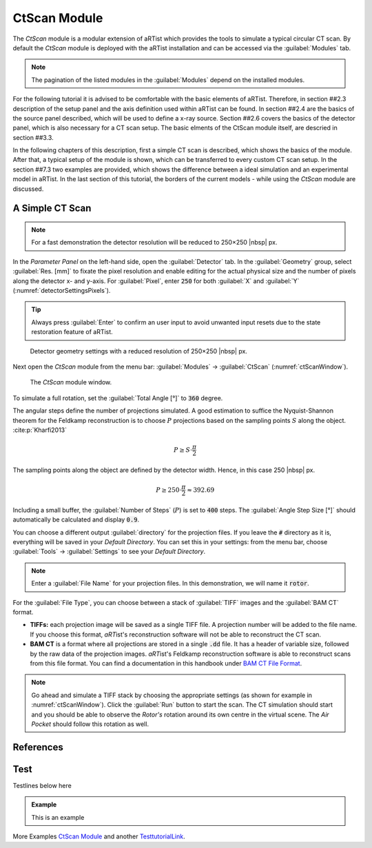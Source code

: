 CtScan Module
================

The *CtScan* module is a modular extension of aRTist which provides the tools to simulate a typical circular CT scan. By default the *CtScan* module is deployed with the aRTist installation and can be accessed via the :guilabel:`Modules` tab.

.. note:: The pagination of the listed modules in the :guilabel:`Modules` depend on the installed modules.

For the following tutorial it is advised to be comfortable with the basic elements of aRTist. Therefore, in section ##2.3 description of the setup panel and the axis definition used within aRTist can be found. In section ##2.4 are the basics of the source panel described, which will be used to define a x-ray source. Section ##2.6 covers the basics of the detector panel, which is also necessary for a CT scan setup. The basic elments of the CtScan module itself, are descried in section ##3.3.

In the following chapters of this description, first a simple CT scan is described, which shows the basics of the module. After that, a typical setup of the module is shown, which can be transferred to every custom CT scan setup. In the section ##7.3 two examples are provided, which shows the difference between a ideal simulation and an experimental model in aRTist. In the last section of this tutorial, the borders of the current models - while using the *CtScan* module are discussed.

A Simple CT Scan
----------------

.. note:: For a fast demonstration the detector resolution will be reduced to 250×250 |nbsp| px.

In the *Parameter Panel* on the left-hand side, open the :guilabel:`Detector` tab. In the :guilabel:`Geometry` group, select :guilabel:`Res. [mm]` to fixate the pixel resolution and enable editing for the actual physical size and the number of pixels along the detector x- and y-axis. For :guilabel:`Pixel`, enter :code:`250` for both :guilabel:`X` and :guilabel:`Y` (:numref:`detectorSettingsPixels`).

.. tip::

	 Always press :guilabel:`Enter` to confirm an user input to avoid unwanted input resets due to the state restoration feature of aRTist.

.. _detectorSettingsPixels:
.. figure:: pictures/tutorial-ctscan-detector-settings.png
    :width: 50%

    Detector geometry settings with a reduced resolution of 250×250 |nbsp| px.

Next open the *CtScan* module from the menu bar: :guilabel:`Modules` → :guilabel:`CtScan` (:numref:`ctScanWindow`).

.. _ctScanWindow:
.. figure:: pictures/tutorial-ctscan-window.png
    :width: 55%

    The *CtScan* module window.

To simulate a full rotation, set the :guilabel:`Total Angle [°]` to :code:`360` degree.

The angular steps define the number of projections simulated. A good estimation to suffice the Nyquist-Shannon theorem for the Feldkamp reconstruction is to choose :math:`P` projections based on the sampling points :math:`S` along the object. :cite:p:`Kharfi2013`

.. math::

  P \ge S \cdot \frac{\pi}{2}

The sampling points along the object are defined by the detector width. Hence, in this case 250 |nbsp| px.

.. math::

  P \ge 250 \cdot \frac{\pi}{2} \approx 392.69

Including a small buffer, the :guilabel:`Number of Steps` (:math:`P`) is set to :code:`400` steps. The :guilabel:`Angle Step Size [°]` should automatically be calculated and display :code:`0.9`.

You can choose a different output :guilabel:`directory` for the projection files. If you leave the :code:`#` directory as it is, everything will be saved in your *Default Directory*. You can set this in your settings: from the menu bar, choose :guilabel:`Tools` → |icon-settings| :guilabel:`Settings` to see your *Default Directory*.

.. |icon-settings| image:: pictures/icons/16x16_preferences-system.png
    :width: 16

.. note:: Enter a :guilabel:`File Name` for your projection files. In this demonstration, we will name it :code:`rotor`.

For the :guilabel:`File Type`, you can choose between a stack of :guilabel:`TIFF` images and the :guilabel:`BAM CT` format.

* **TIFFs:** each projection image will be saved as a single TIFF file. A projection number will be added to the file name. If you choose this format, *aRT*\ ist's reconstruction software will not be able to reconstruct the CT scan.
* **BAM CT** is a format where all projections are stored in a single :code:`.dd` file. It has a header of variable size, followed by the raw data of the projection images. *aRT*\ ist's Feldkamp reconstruction software is able to reconstruct scans from this file format. You can find a documentation in this handbook under `BAM CT File Format <bamct_file_format.html>`_.

.. note:: Go ahead and simulate a TIFF stack by choosing the appropriate settings (as shown for example in :numref:`ctScanWindow`). Click the |icon-run| :guilabel:`Run` button to start the scan. The CT simulation should start and you should be able to observe the *Rotor's* rotation around its own centre in the virtual scene. The *Air Pocket* should follow this rotation as well.

.. |icon-run| image:: pictures/icons/16x16_compute-run.png
    :width: 16

References
----------
.. bibliography::


Test
----

Testlines below here

.. admonition:: Example

  This is an example

More Examples `CtScan Module`_ and another `TesttutorialLink <tutorial_ctscan_module.html>`_.
